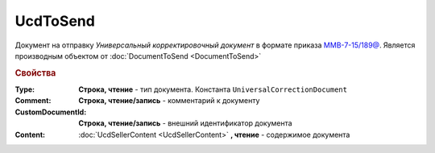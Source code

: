 UcdToSend
=========

Документ на отправку *Универсальный корректировочный документ* в формате приказа `ММВ-7-15/189@ <https://normativ.kontur.ru/document?moduleId=1&documentId=273231>`_.
Является производным объектом от :doc:`DocumentToSend <DocumentToSend>`

.. rubric:: Свойства

:Type:
  **Строка, чтение** - тип документа. Константа ``UniversalCorrectionDocument``

:Comment:
  **Строка, чтение/запись** - комментарий к документу

:CustomDocumentId:
  **Строка, чтение/запись** - внешний идентификатор документа

:Content:
  :doc:`UcdSellerContent <UcdSellerContent>` **, чтение** - содержимое документа
